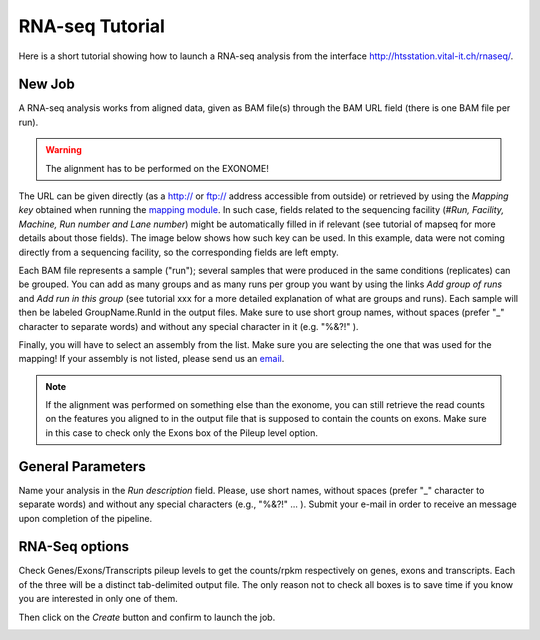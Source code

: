 RNA-seq Tutorial
================

Here is a short tutorial showing how to launch a RNA-seq analysis from the interface http://htsstation.vital-it.ch/rnaseq/.


New Job
-------
A RNA-seq analysis works from aligned data, given as BAM file(s) through the BAM URL field (there is one BAM file per run).

.. warning:: The alignment has to be performed on the EXONOME!

The URL can be given directly (as a http:// or ftp:// address accessible from outside) or retrieved by using the `Mapping key` obtained when running the `mapping module <http://htsstation.vital-it.ch/mapseq/>`_. In such case, fields related to the sequencing facility (`#Run, Facility, Machine, Run number and Lane number`) might be automatically filled in if relevant (see tutorial of mapseq for more details about those fields).
The image below shows how such key can be used. In this example, data were not coming directly from a sequencing facility, so the corresponding fields are left empty.

.. image:: images/RNAseq_newjob.png

Each BAM file represents a sample ("run"); several samples that were produced in the same conditions (replicates) can be grouped. You can add as many groups and as many runs per group you want by using the links `Add group of runs` and `Add run in this group` (see tutorial xxx for a more detailed explanation of what are groups and runs). Each sample will then be labeled GroupName.RunId in the output files. Make sure to use short group names, without spaces (prefer "_" character to separate words) and without any special character in it (e.g. "%&?!" ).

Finally, you will have to select an assembly from the list. Make sure you are selecting the one that was used for the mapping! If your assembly is not listed, please send us an `email <mailto:webmaster.bbcf@epfl.ch>`_.

.. note::  If the alignment was performed on something else than the exonome, you can still retrieve the read counts on the features you aligned to in the output file that is supposed to contain the counts on exons. Make sure in this case to check only the Exons box of the Pileup level option.


General Parameters
------------------

Name your analysis in the `Run description` field. Please, use short names, without spaces (prefer "_" character to separate words) and without any special characters (e.g., "%&?!" ... ).
Submit your e-mail in order to receive an message upon completion of the pipeline.

.. image:: images/RNAseq_generals.png


RNA-Seq options
---------------

Check Genes/Exons/Transcripts pileup levels to get the counts/rpkm respectively on genes, exons and transcripts. Each of the three will be a distinct tab-delimited output file. The only reason not to check all boxes is to save time if you know you are interested in only one of them.

.. image:: images/RNAseq_options.png


Then click on the `Create` button and confirm to launch the job.

.. image:: images/RNAseq_create.png



